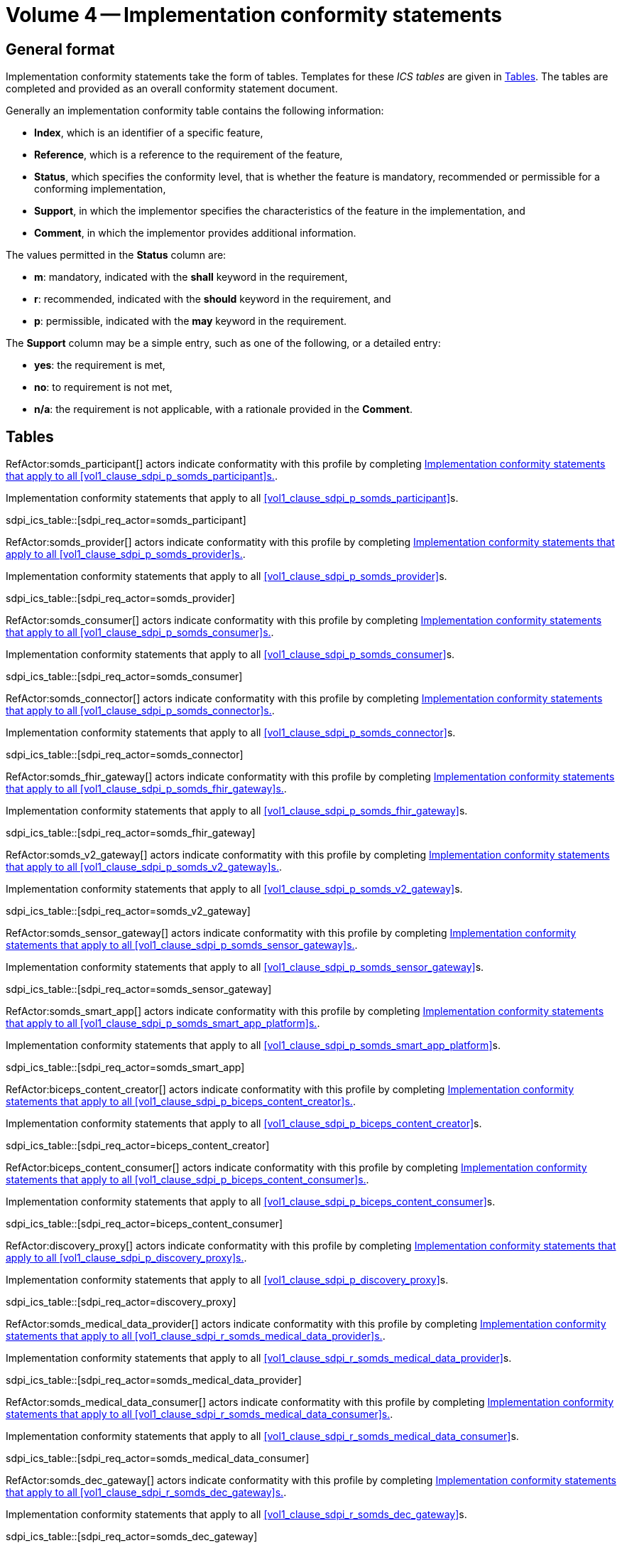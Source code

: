[#vol4, sdpi_volume_caption=4]
= Volume 4 -- Implementation conformity statements

== General format

Implementation conformity statements take the form of tables. Templates for these _ICS tables_
are given in <<vol4_ics_tables>>. The tables are completed and provided as an overall conformity
statement document. 

Generally an implementation conformity table contains the following information:

* *Index*, which is an identifier of a specific feature,
* *Reference*, which is a reference to the requirement of the feature,
* *Status*, which specifies the conformity level, that is whether the feature is mandatory, recommended or 
permissible for a conforming implementation,
* *Support*, in which the implementor specifies the characteristics of the feature in the implementation, and
* *Comment*, in which the implementor provides additional information. 

The values permitted in the *Status* column are:

* *m*: mandatory, indicated with the *shall* keyword in the requirement,
* *r*: recommended, indicated with the *should* keyword in the requirement, and
* *p*: permissible, indicated with the *may* keyword in the requirement.

The *Support* column may be a simple entry, such as one of the following, or a detailed entry:

* *yes*: the requirement is met,
* *no*: to requirement is not met,
* *n/a*: the requirement is not applicable, with a rationale provided in the *Comment*.

[#vol4_ics_tables]
== Tables

RefActor:somds_participant[] actors indicate conformatity with this profile by completing <<vol4_ics_actor_somds_participant>>.

[#vol4_ics_actor_somds_participant]
.Implementation conformity statements that apply to all <<vol1_clause_sdpi_p_somds_participant>>s.
sdpi_ics_table::[sdpi_req_actor=somds_participant]


RefActor:somds_provider[] actors indicate conformatity with this profile by completing <<vol4_ics_actor_somds_provider>>.

[#vol4_ics_actor_somds_provider]
.Implementation conformity statements that apply to all <<vol1_clause_sdpi_p_somds_provider>>s.
sdpi_ics_table::[sdpi_req_actor=somds_provider]


RefActor:somds_consumer[] actors indicate conformatity with this profile by completing <<vol4_ics_actor_somds_consumer>>.

[#vol4_ics_actor_somds_consumer]
.Implementation conformity statements that apply to all <<vol1_clause_sdpi_p_somds_consumer>>s.
sdpi_ics_table::[sdpi_req_actor=somds_consumer]


RefActor:somds_connector[] actors indicate conformatity with this profile by completing <<vol4_ics_actor_somds_connector>>.

[#vol4_ics_actor_somds_connector]
.Implementation conformity statements that apply to all <<vol1_clause_sdpi_p_somds_connector>>s.
sdpi_ics_table::[sdpi_req_actor=somds_connector]


RefActor:somds_fhir_gateway[] actors indicate conformatity with this profile by completing <<vol4_ics_actor_somds_fhir_gateway>>.

[#vol4_ics_actor_somds_fhir_gateway]
.Implementation conformity statements that apply to all <<vol1_clause_sdpi_p_somds_fhir_gateway>>s.
sdpi_ics_table::[sdpi_req_actor=somds_fhir_gateway]


RefActor:somds_v2_gateway[] actors indicate conformatity with this profile by completing <<vol4_ics_actor_somds_v2_gateway>>.

[#vol4_ics_actor_somds_v2_gateway]
.Implementation conformity statements that apply to all <<vol1_clause_sdpi_p_somds_v2_gateway>>s.
sdpi_ics_table::[sdpi_req_actor=somds_v2_gateway]


RefActor:somds_sensor_gateway[] actors indicate conformatity with this profile by completing <<vol4_ics_actor_somds_sensor_gateway>>.

[#vol4_ics_actor_somds_sensor_gateway]
.Implementation conformity statements that apply to all <<vol1_clause_sdpi_p_somds_sensor_gateway>>s.
sdpi_ics_table::[sdpi_req_actor=somds_sensor_gateway]


RefActor:somds_smart_app[] actors indicate conformatity with this profile by completing <<vol4_ics_actor_somds_smart_app>>.

[#vol4_ics_actor_somds_smart_app]
.Implementation conformity statements that apply to all <<vol1_clause_sdpi_p_somds_smart_app_platform>>s.
sdpi_ics_table::[sdpi_req_actor=somds_smart_app]


RefActor:biceps_content_creator[] actors indicate conformatity with this profile by completing <<vol4_ics_actor_biceps_content_creator>>.

[#vol4_ics_actor_biceps_content_creator]
.Implementation conformity statements that apply to all <<vol1_clause_sdpi_p_biceps_content_creator>>s.
sdpi_ics_table::[sdpi_req_actor=biceps_content_creator]


RefActor:biceps_content_consumer[] actors indicate conformatity with this profile by completing <<vol4_ics_actor_biceps_content_consumer>>.

[#vol4_ics_actor_biceps_content_consumer]
.Implementation conformity statements that apply to all <<vol1_clause_sdpi_p_biceps_content_consumer>>s.
sdpi_ics_table::[sdpi_req_actor=biceps_content_consumer]


RefActor:discovery_proxy[] actors indicate conformatity with this profile by completing <<vol4_ics_actor_discovery_proxy>>.

[#vol4_ics_actor_discovery_proxy]
.Implementation conformity statements that apply to all <<vol1_clause_sdpi_p_discovery_proxy>>s.
sdpi_ics_table::[sdpi_req_actor=discovery_proxy]


RefActor:somds_medical_data_provider[] actors indicate conformatity with this profile by completing <<vol4_ics_actor_somds_medical_data_provider>>.

[#vol4_ics_actor_somds_medical_data_provider]
.Implementation conformity statements that apply to all <<vol1_clause_sdpi_r_somds_medical_data_provider>>s.
sdpi_ics_table::[sdpi_req_actor=somds_medical_data_provider]


RefActor:somds_medical_data_consumer[] actors indicate conformatity with this profile by completing <<vol4_ics_actor_somds_medical_data_consumer>>.

[#vol4_ics_actor_somds_medical_data_consumer]
.Implementation conformity statements that apply to all <<vol1_clause_sdpi_r_somds_medical_data_consumer>>s.
sdpi_ics_table::[sdpi_req_actor=somds_medical_data_consumer]


RefActor:somds_dec_gateway[] actors indicate conformatity with this profile by completing <<vol4_ics_actor_somds_dec_gateway>>.

[#vol4_ics_actor_somds_dec_gateway]
.Implementation conformity statements that apply to all <<vol1_clause_sdpi_r_somds_dec_gateway>>s.
sdpi_ics_table::[sdpi_req_actor=somds_dec_gateway]


RefActor:somds_fhir_medical_data_gateway[] actors indicate conformatity with this profile by completing <<vol4_ics_actor_somds_fhir_medical_data_gateway>>.

[#vol4_ics_actor_somds_fhir_medical_data_gateway]
.Implementation conformity statements that apply to all <<vol1_spec_sdpi_r_actor_somds_fhir_medical_data_gateway>>s.
sdpi_ics_table::[sdpi_req_actor=somds_fhir_medical_data_gateway]


RefActor:somds_medical_alert_provider[] actors indicate conformatity with this profile by completing <<vol4_ics_actor_somds_medical_alert_provider>>.

[#vol4_ics_actor_somds_medical_alert_provider]
.Implementation conformity statements that apply to all <<vol1_clause_sdpi_a_somds_medical_alert_provider>>s.
sdpi_ics_table::[sdpi_req_actor=somds_medical_alert_provider]


RefActor:somds_medical_alert_consumer[] actors indicate conformatity with this profile by completing <<vol4_ics_actor_somds_medical_alert_consumer>>.

[#vol4_ics_actor_somds_medical_alert_consumer]
.Implementation conformity statements that apply to all <<vol1_clause_sdpi_a_somds_medical_alert_consumer>>s.
sdpi_ics_table::[sdpi_req_actor=somds_medical_alert_consumer]


RefActor:somds_acm_gateway[] actors indicate conformatity with this profile by completing <<vol4_ics_actor_somds_acm_gateway>>.

[#vol4_ics_actor_somds_acm_gateway]
.Implementation conformity statements that apply to all <<vol1_clause_sdpi_a_somds_acm_gateway>>s.
sdpi_ics_table::[sdpi_req_actor=somds_acm_gateway]


RefActor:somds_medical_control_provider[] actors indicate conformatity with this profile by completing <<vol4_ics_actor_somds_medical_control_provider>>.

[#vol4_ics_actor_somds_medical_control_provider]
.Implementation conformity statements that apply to all <<vol1_clause_sdpi_xc_somds_medical_control_provider>>s.
sdpi_ics_table::[sdpi_req_actor=somds_medical_control_provider]


RefActor:somds_medical_control_consumer[] actors indicate conformatity with this profile by completing <<vol4_ics_actor_somds_medical_control_consumer>>.

[#vol4_ics_actor_somds_medical_control_consumer]
.Implementation conformity statements that apply to all <<vol1_clause_sdpi_xc_somds_medical_control_consumer>>s.
sdpi_ics_table::[sdpi_req_actor=somds_medical_control_consumer]


